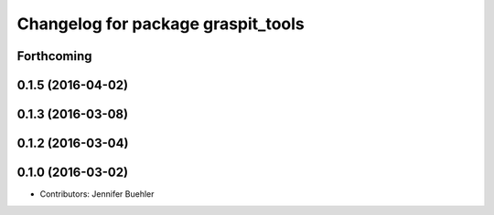 ^^^^^^^^^^^^^^^^^^^^^^^^^^^^^^^^^^^
Changelog for package graspit_tools
^^^^^^^^^^^^^^^^^^^^^^^^^^^^^^^^^^^

Forthcoming
-----------

0.1.5 (2016-04-02)
------------------

0.1.3 (2016-03-08)
------------------

0.1.2 (2016-03-04)
------------------

0.1.0 (2016-03-02)
------------------
* Contributors: Jennifer Buehler
